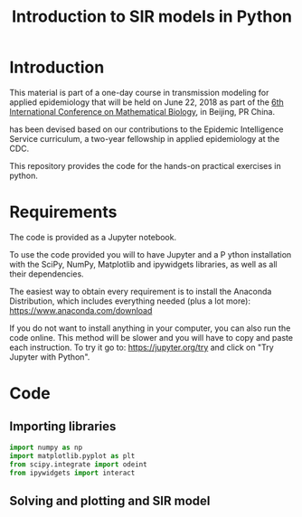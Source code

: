 #+TITLE: Introduction to SIR models in Python

* Introduction

This material is part of a one-day course in transmission modeling for
applied epidemiology that will be held on June 22, 2018 as part of the
[[http://icmb2018.bucea.edu.cn/index.htm][6th International Conference on Mathematical Biology]], in Beijing, PR
China.

has been devised based on our contributions to the Epidemic
Intelligence Service curriculum, a two-year fellowship in applied
epidemiology at the CDC.

This repository provides the code for the hands-on practical exercises
in python.

* Requirements

The code is provided as a Jupyter notebook.

To use the code provided you will to have Jupyter and a P ython
installation with the SciPy, NumPy, Matplotlib and ipywidgets
libraries, as well as all their dependencies.

The easiest way to obtain every requirement is to install the Anaconda
Distribution, which includes everything needed (plus a lot more):
https://www.anaconda.com/download

If you do not want to install anything in your computer, you can also
run the code online. This method will be slower and you will have to
copy and paste each instruction. To try it go to:
https://jupyter.org/try and click on "Try Jupyter with Python".

* Code

** Importing libraries

#+BEGIN_SRC python
  import numpy as np
  import matplotlib.pyplot as plt
  from scipy.integrate import odeint
  from ipywidgets import interact
#+END_SRC

** Solving and plotting and SIR model
